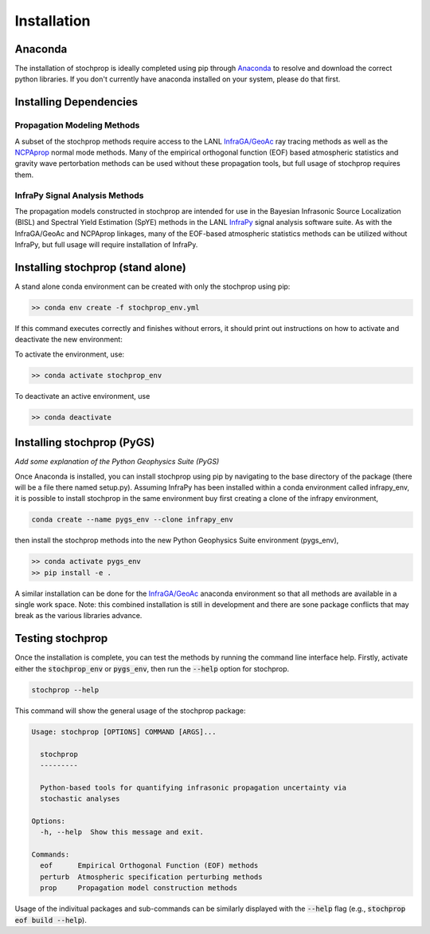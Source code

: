 .. _installation:

=====================================
Installation
=====================================

-------------------------------------
Anaconda
-------------------------------------

The installation of stochprop is ideally completed using pip through `Anaconda <https://www.anaconda.com/distribution/>`_ to resolve and download the correct python libraries. If you don't currently have anaconda installed on your system, please do that first.


----------------------------------------
Installing Dependencies
----------------------------------------

****************************************
Propagation Modeling Methods
****************************************

A subset of the stochprop methods require access to the  LANL `InfraGA/GeoAc <https://github.com/LANL-Seismoacoustics/infraGA>`_ ray tracing methods as well as the `NCPAprop <https://github.com/chetzer-ncpa/ncpaprop>`_ normal mode methods.  Many of the empirical orthogonal function (EOF) based atmospheric statistics and gravity wave pertorbation methods can be used without these propagation tools, but full usage of stochprop requires them.


****************************************
InfraPy Signal Analysis Methods
****************************************

The propagation models constructed in stochprop are intended for use in the Bayesian Infrasonic Source Localization (BISL) and Spectral Yield Estimation (SpYE)
methods in the LANL `InfraPy <https://github.com/LANL-Seismoacoustics/infrapy>`_ signal analysis software suite.  As with the InfraGA/GeoAc and NCPAprop linkages, many of the EOF-based atmospheric statistics methods
can be utilized without InfraPy, but full usage will require installation of InfraPy.

-------------------------------------
Installing stochprop (stand alone)
-------------------------------------

A stand alone conda environment can be created with only the stochprop using pip:

.. code-block:: none

    >> conda env create -f stochprop_env.yml

If this command executes correctly and finishes without errors, it should print out instructions on how to activate and deactivate the new environment:

To activate the environment, use:

.. code-block:: none

    >> conda activate stochprop_env

To deactivate an active environment, use

.. code-block:: none

    >> conda deactivate

-------------------------------------
Installing stochprop (PyGS)
-------------------------------------

*Add some explanation of the Python Geophysics Suite (PyGS)*

Once Anaconda is installed, you can install stochprop using pip by navigating to the base directory of the package (there will be a file there
named setup.py).  Assuming InfraPy has been installed within a conda environment called infrapy_env, it is possible to install stochprop in the same environment buy first creating a clone of the infrapy environment,


.. code-block:: none

    conda create --name pygs_env --clone infrapy_env

then install the stochprop methods into the new Python Geophysics Suite environment (pygs_env),

.. code-block:: none

    >> conda activate pygs_env
    >> pip install -e .

A similar installation can be done for the `InfraGA/GeoAc <https://github.com/LANL-Seismoacoustics/infraGA>`_ anaconda environment so that all methods are available in a single work space.  Note: this combined installation is still in development and there are sone package conflicts that may break as the various libraries advance.

-------------------------------------
Testing stochprop
-------------------------------------

Once the installation is complete, you can test the methods by running the command line interface help.  Firstly, activate either the :code:`stochprop_env` or :code:`pygs_env`, then run the :code:`--help` option for stochprop.

.. code-block:: none

    stochprop --help

This command will show the general usage of the stochprop package:

.. code-block:: none

    Usage: stochprop [OPTIONS] COMMAND [ARGS]...

      stochprop
      ---------

      Python-based tools for quantifying infrasonic propagation uncertainty via
      stochastic analyses

    Options:
      -h, --help  Show this message and exit.

    Commands:
      eof      Empirical Orthogonal Function (EOF) methods
      perturb  Atmospheric specification perturbing methods
      prop     Propagation model construction methods

Usage of the indivitual packages and sub-commands can be similarly displayed with the :code:`--help` flag (e.g., :code:`stochprop eof build --help`).
